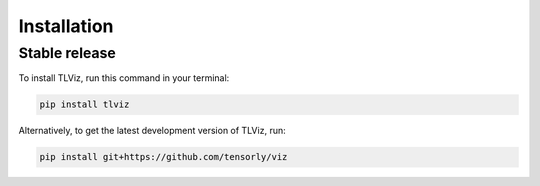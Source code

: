.. highlight:: shell

============
Installation
============


Stable release
--------------

To install TLViz, run this command in your terminal:

.. code-block:: console

    pip install tlviz

Alternatively, to get the latest development version of TLViz, run:

.. code-block:: console

    pip install git+https://github.com/tensorly/viz


